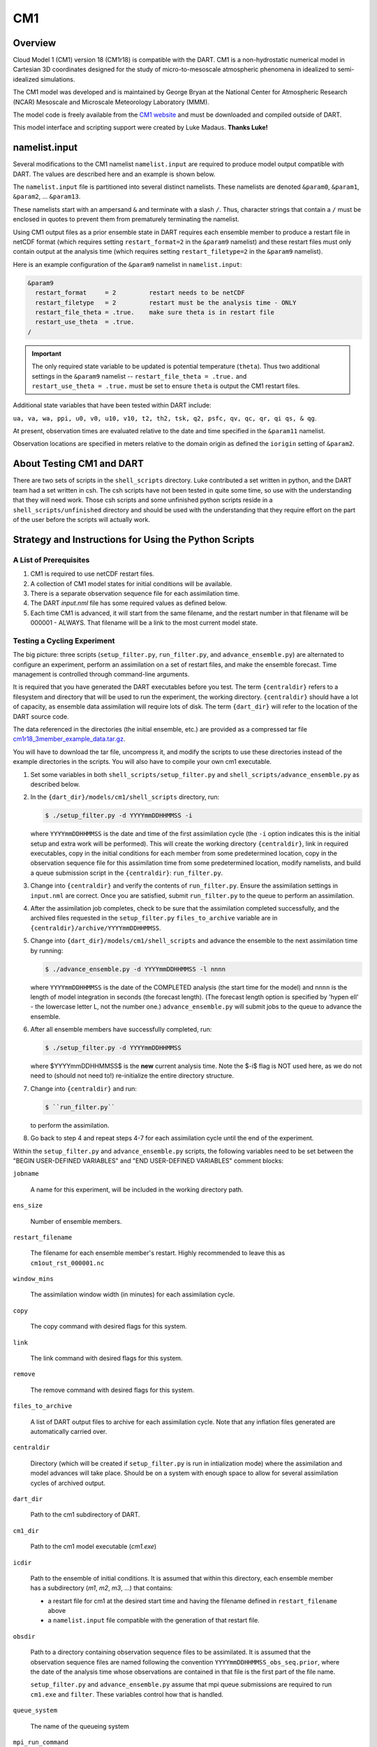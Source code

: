 CM1
===

Overview
--------

Cloud Model 1 (CM1) version 18 (CM1r18) is compatible with the DART. CM1 is a
non-hydrostatic numerical model in Cartesian 3D coordinates designed for the
study of micro-to-mesoscale atmospheric phenomena in idealized to
semi-idealized simulations.

The CM1 model was developed and is maintained by George Bryan at the National
Center for Atmospheric Research (NCAR) Mesoscale and Microscale Meteorology
Laboratory (MMM).

The model code is freely available from the `CM1 website <http://www2.mmm.ucar.edu/people/bryan/cm1/>`_
and must be downloaded and compiled outside of DART.

This model interface and scripting support were created by Luke Madaus.
**Thanks Luke!**

namelist.input
--------------

Several modifications to the CM1 namelist ``namelist.input`` are required to
produce model output compatible with DART. The values are described here and an
example is shown below.

The ``namelist.input`` file is partitioned into several distinct namelists.
These namelists are denoted ``&param0``, ``&param1``, ``&param2``, ... 
``&param13``.

These namelists start with an ampersand ``&`` and terminate with a slash ``/``.
Thus, character strings that contain a ``/`` must be enclosed in quotes to
prevent them from prematurely terminating the namelist.

Using CM1 output files as a prior ensemble state in DART requires each ensemble
member to produce a restart file in netCDF format (which requires setting
``restart_format=2`` in the ``&param9`` namelist) and these restart files must
only contain output at the analysis time (which requires setting
``restart_filetype=2`` in the ``&param9`` namelist).

Here is an example configuration of the ``&param9`` namelist in
``namelist.input``:

.. code-block:: fortran

   &param9 
     restart_format     = 2         restart needs to be netCDF
     restart_filetype   = 2         restart must be the analysis time - ONLY
     restart_file_theta = .true.    make sure theta is in restart file
     restart_use_theta  = .true.
   /

.. important::

   The only required state variable to be updated is potential temperature
   (``theta``). Thus two additional settings in the ``&param9`` namelist  --
   ``restart_file_theta = .true.`` and ``restart_use_theta = .true.`` must be
   set to ensure ``theta`` is output the CM1 restart files.

Additional state variables that have been tested within DART include:

``ua, va, wa, ppi, u0, v0, u10, v10, t2, th2, tsk, q2, psfc, qv, qc, qr, qi qs, & qg``.
  
At present, observation times are evaluated relative to the date and time
specified in the ``&param11`` namelist.

Observation locations are specified in meters relative to the domain origin as
defined the ``iorigin`` setting of ``&param2``.

About Testing CM1 and DART
--------------------------

There are two sets of scripts in the ``shell_scripts`` directory. Luke
contributed a set written in python, and the DART team had a set written in
csh. The csh scripts have not been tested in quite some time, so use with the
understanding that they will need work. Those csh scripts and some unfinished
python scripts reside in a ``shell_scripts/unfinished`` directory and should be
used with the understanding that they require effort on the part of the user
before the scripts will actually work.

Strategy and Instructions for Using the Python Scripts
------------------------------------------------------

A List of Prerequisites
~~~~~~~~~~~~~~~~~~~~~~~

#. CM1 is required to use netCDF restart files.
#. A collection of CM1 model states for initial conditions will be
   available.
#. There is a separate observation sequence file for each assimilation
   time.
#. The DART *input.nml* file has some required values as defined below.
#. Each time CM1 is advanced, it will start from the same filename, and
   the restart number in that filename will be 000001 - ALWAYS. That
   filename will be a link to the most current model state.

Testing a Cycling Experiment
~~~~~~~~~~~~~~~~~~~~~~~~~~~~

The big picture: three scripts (``setup_filter.py``, ``run_filter.py``, and
``advance_ensemble.py``) are alternated to configure an experiment, perform an
assimilation on a set of restart files, and make the ensemble forecast. Time
management is controlled through command-line arguments.

It is required that you have generated the DART executables before you test.
The term ``{centraldir}`` refers to a filesystem and directory that will be
used to run the experiment, the working directory. ``{centraldir}`` should have
a lot of capacity, as ensemble data assimilation will require lots of disk. The
term ``{dart_dir}`` will refer to the location of the DART source code.

The data referenced in the directories (the initial ensemble, etc.) are
provided as a compressed tar file `cm1r18_3member_example_data.tar.gz
<http://www.image.ucar.edu/pub/DART/CM1/cm1r18_3member_example_data.tar.gz>`_.

You will have to download the tar file, uncompress it, and modify the scripts to
use these directories instead of the example directories in the scripts. You
will also have to compile your own cm1 executable.

#. Set some variables in both ``shell_scripts/setup_filter.py`` and
   ``shell_scripts/advance_ensemble.py`` as described below.
#. In the ``{dart_dir}/models/cm1/shell_scripts`` directory, run:
   
   .. code-block:: bash
   
      $ ./setup_filter.py -d YYYYmmDDHHMMSS -i
      
   where ``YYYYmmDDHHMMSS`` is the date and time of the first assimilation
   cycle (the ``-i`` option indicates this is the initial setup and extra work
   will be performed). This will create the working directory ``{centraldir}``,
   link in required executables, copy in the initial conditions for each member
   from some predetermined location, copy in the observation sequence file for
   this assimilation time from some predetermined location, modify namelists,
   and build a queue submission script in the ``{centraldir}``:
   ``run_filter.py``.
#. Change into ``{centraldir}`` and verify the contents of ``run_filter.py``.
   Ensure the assimilation settings in ``input.nml`` are correct. Once you
   are satisfied, submit ``run_filter.py`` to the queue to perform an
   assimilation.
#. After the assimilation job completes, check to be sure that the assimilation
   completed successfully, and the archived files requested in the
   ``setup_filter.py`` ``files_to_archive`` variable are in
   ``{centraldir}/archive/YYYYmmDDHHMMSS``.
#. Change into ``{dart_dir}/models/cm1/shell_scripts`` and advance the ensemble
   to the next assimilation time by running:
   
   .. code-block:: bash

      $ ./advance_ensemble.py -d YYYYmmDDHHMMSS -l nnnn
   
   where ``YYYYmmDDHHMMSS`` is the date of the COMPLETED analysis (the start
   time for the model) and ``nnnn`` is the length of model integration in
   seconds (the forecast length). (The forecast length option is
   specified by 'hypen ell' - the lowercase letter L, not the number one.)
   ``advance_ensemble.py`` will submit jobs to the queue to advance the
   ensemble.
#. After all ensemble members have successfully completed, run:

   .. code-block:: bash
   
      $ ./setup_filter.py -d YYYYmmDDHHMMSS
   
   where $YYYYmmDDHHMMSS$ is the **new** current analysis time. Note the $-i$
   flag is NOT used here, as we do not need to (should not need to!)
   re-initialize the entire directory structure.
#. Change into ``{centraldir}`` and run:

   .. code-block:: bash
   
      $ ``run_filter.py``
   
   to perform the assimilation.
#. Go back to step 4 and repeat steps 4-7 for each assimilation cycle
   until the end of the experiment.

Within the ``setup_filter.py`` and ``advance_ensemble.py`` scripts, the
following variables need to be set between the "BEGIN USER-DEFINED VARIABLES"
and "END USER-DEFINED VARIABLES" comment blocks:

``jobname``

   A name for this experiment, will be included in the working directory path.

``ens_size``

   Number of ensemble members.

``restart_filename``

   The filename for each ensemble member's restart. Highly recommended to leave
   this as ``cm1out_rst_000001.nc``

``window_mins``

   The assimilation window width (in minutes) for each assimilation cycle.

``copy``

   The copy command with desired flags for this system.

``link``

   The link command with desired flags for this system.

``remove``

   The remove command with desired flags for this system.

``files_to_archive``

   A list of DART output files to archive for each assimilation cycle. Note
   that any inflation files generated are automatically carried over.

``centraldir``

   Directory (which will be created if ``setup_filter.py`` is run in
   intialization mode) where the assimilation and model advances will take
   place. Should be on a system with enough space to allow for several
   assimilation cycles of archived output.

``dart_dir``

   Path to the cm1 subdirectory of DART.

``cm1_dir``

   Path to the cm1 model executable (*cm1.exe*)

``icdir``

   Path to the ensemble of initial conditions. It is assumed that within this
   directory, each ensemble member has a subdirectory (*m1*, *m2*, *m3*, ...)
   that contains:

   -  a restart file for cm1 at the desired start time and having the
      filename defined in ``restart_filename`` above
   -  a ``namelist.input`` file compatible with the generation of that
      restart file.

``obsdir``

   Path to a directory containing observation sequence files to be assimilated.
   It is assumed that the observation sequence files are named following the
   convention ``YYYYmmDDHHMMSS_obs_seq.prior``, where the date of the analysis
   time whose observations are contained in that file is the first part of the
   file name.

   ``setup_filter.py`` and ``advance_ensemble.py`` assume that mpi queue
   submissions are required to run ``cm1.exe`` and ``filter``. These variables
   control how that is handled.

``queue_system``

   The name of the queueing system

``mpi_run_command``

   The command used in a submitted script to execute an mpi task in the queue,
   including any required flags

``queue_sub_command``

   The command used to submit a script to the queue

``job_sub_info``

   A dictionary of all flags required to execute a job in the queue, with
   the key being the flag and the value being the variable. e.g. {'-P' :
   'PROJECT CODE HERE', '-W' : '00:20'}, etc.

.. note:

   ``{dart_dir}/work/input.nml`` should be modified with the desired
   assimilation settings. Some of the variables listed above will override the
   values in ``{dart_dir}/work/input.nml`` should be modified.


Namelist
--------

The ``&model_nml`` namelist is read from the ``input.nml`` file. Again,
namelists start with an ampersand ``&`` and terminate with a slash ``/``.
Character strings that contain a ``/`` must be enclosed in quotes to prevent
them from prematurely terminating the namelist.

.. code-block:: fortran

   &model_nml 
      assimilation_period_days     = 0
      assimilation_period_seconds  = 21600
      model_perturbation_amplitude = 0.2
      cm1_template_file            = 'null'
      calendar                     = 'Gregorian'
      periodic_x                   = .true.
      periodic_y                   = .true.
      periodic_z                   = .false.
      debug                        = 0
      model_variables              = ' '
   /

Description of each namelist entry
~~~~~~~~~~~~~~~~~~~~~~~~~~~~~~~~~~

+------------------------------------+-----------------------+-------------------------------------------------------+
| Item                               | Type                  | Description                                           |
+====================================+=======================+=======================================================+
| assimilation_period_[days,seconds] | integer               | This specifies the width of the assimilation window.  |
|                                    |                       | The current model time is used as the center time of  |
|                                    |                       | the assimilation window. All observations in the      |
|                                    |                       | assimilation window are assimilated. BEWARE: if you   |
|                                    |                       | put observations that occur before the beginning of   |
|                                    |                       | the assimilation_period, DART will error out because  |
|                                    |                       | it cannot move the model 'back in time' to process    |
|                                    |                       | these observations.                                   |
+------------------------------------+-----------------------+-------------------------------------------------------+
| model_perturbation_amplitude       | real(r8)              | unsupported                                           |
+------------------------------------+-----------------------+-------------------------------------------------------+
| cm1_template_file                  | character(len=256)    | filename used to read the variable sizes, location    |
|                                    |                       | metadata, etc.                                        |
+------------------------------------+-----------------------+-------------------------------------------------------+
| calendar                           | character(len=256)    | Character string to specify the calendar in use.      |
|                                    |                       | Usually 'Gregorian' (since that is what the           |
|                                    |                       | observations use).                                    |
+------------------------------------+-----------------------+-------------------------------------------------------+
| model_variables                    | character(:,5)        | Strings that identify the CM1 variables, their DART   |
|                                    |                       | quantity, the minimum & maximum possible values, and  |
|                                    |                       | whether or not the posterior values should be written |
|                                    |                       | to the output file. The DART QUANTITY must be one     |
|                                    |                       | found in the *DART/obs_kind/obs_kind_mod.f90* AFTER   |
|                                    |                       | it gets built by *preprocess*.                        |
|                                    |                       |                                                       |
|                                    |                       | +--------------------------+----------------------+   |
|                                    |                       | | *model_variables(:,1)*   | Specifies the CM1    |   |
|                                    |                       | |                          | variable name in the |   |
|                                    |                       | |                          | netCDF file.         |   |
|                                    |                       | +--------------------------+----------------------+   |
|                                    |                       | | *model_variables(:,2)*   | Specifies the DART   |   |
|                                    |                       | |                          | quantity for that    |   |
|                                    |                       | |                          | variable.            |   |
|                                    |                       | +--------------------------+----------------------+   |
|                                    |                       | | *model_variables(:,3)*   | Specifies a minimum  |   |
|                                    |                       | |                          | bound (if any) for   |   |
|                                    |                       | |                          | that variable.       |   |
|                                    |                       | +--------------------------+----------------------+   |
|                                    |                       | | *model_variables(:,4)*   | Specifies a maximum  |   |
|                                    |                       | |                          | bound (if any) for   |   |
|                                    |                       | |                          | that variable.       |   |
|                                    |                       | +--------------------------+----------------------+   |
|                                    |                       | | *model_variables(:,5)*   | Specifies if the     |   |
|                                    |                       | |                          | variable should be   |   |
|                                    |                       | |                          | updated in the       |   |
|                                    |                       | |                          | restart file. The    |   |
|                                    |                       | |                          | value may be         |   |
|                                    |                       | |                          | "UPDATE" or anything |   |
|                                    |                       | |                          | else.                |   |
|                                    |                       | +--------------------------+----------------------+   |
|                                    |                       |                                                       |
+------------------------------------+-----------------------+-------------------------------------------------------+
| periodic_x                         | logical               | a value of *.true.* means the 'X' dimension is        |
|                                    |                       | periodic.                                             |
+------------------------------------+-----------------------+-------------------------------------------------------+
| periodic_y                         | logical               | a value of *.true.* means the 'Y' dimension is        |
|                                    |                       | periodic.                                             |
+------------------------------------+-----------------------+-------------------------------------------------------+
| periodic_z                         | logical               | unsupported                                           |
+------------------------------------+-----------------------+-------------------------------------------------------+
| debug                              | integer               | switch to control the amount of run-time output is    |
|                                    |                       | produced. Higher values produce more output. 0        |
|                                    |                       | produces the least.                                   |
+------------------------------------+-----------------------+-------------------------------------------------------+

.. note::

   The values above are the default values. A more realistic example is shown
   below and closely matches the values in the default ``input.nml``.

.. code-block:: fortran

   &model_nml 
      assimilation_period_days     = 0
      assimilation_period_seconds  = 60
      cm1_template_file            = 'cm1out_rst_000001.nc'
      calendar                     = 'Gregorian'
      periodic_x                   = .true.
      periodic_y                   = .true.
      periodic_z                   = .false.
      debug                        = 0
      model_variables = 'ua'   , 'QTY_U_WIND_COMPONENT'      , 'NULL', 'NULL', 'UPDATE',
                        'va'   , 'QTY_V_WIND_COMPONENT'      , 'NULL', 'NULL', 'UPDATE',
                        'wa'   , 'QTY_VERTICAL_VELOCITY'     , 'NULL', 'NULL', 'UPDATE',
                        'theta', 'QTY_POTENTIAL_TEMPERATURE' , 0.0000, 'NULL', 'UPDATE',
                        'ppi'  , 'QTY_PRESSURE'              , 'NULL', 'NULL', 'UPDATE',
                        'u10'  , 'QTY_10M_U_WIND_COMPONENT'  , 'NULL', 'NULL', 'UPDATE',
                        'v10'  , 'QTY_10M_V_WIND_COMPONENT'  , 'NULL', 'NULL', 'UPDATE',
                        't2'   , 'QTY_2M_TEMPERATURE'        , 0.0000, 'NULL', 'UPDATE',
                        'th2'  , 'QTY_POTENTIAL_TEMPERATURE' , 0.0000, 'NULL', 'UPDATE',
                        'tsk'  , 'QTY_SURFACE_TEMPERATURE'   , 0.0000, 'NULL', 'UPDATE',
                        'q2'   , 'QTY_SPECIFIC_HUMIDITY'     , 0.0000, 'NULL', 'UPDATE',
                        'psfc' , 'QTY_SURFACE_PRESSURE'      , 0.0000, 'NULL', 'UPDATE',
                        'qv'   , 'QTY_VAPOR_MIXING_RATIO'    , 0.0000, 'NULL', 'UPDATE',
                        'qc'   , 'QTY_CLOUD_LIQUID_WATER'    , 0.0000, 'NULL', 'UPDATE',
                        'qr'   , 'QTY_RAINWATER_MIXING_RATIO', 0.0000, 'NULL', 'UPDATE',
                        'qi'   , 'QTY_CLOUD_ICE'             , 0.0000, 'NULL', 'UPDATE',
                        'qs'   , 'QTY_SNOW_MIXING_RATIO'     , 0.0000, 'NULL', 'UPDATE',
                        'qg'   , 'QTY_GRAUPEL_MIXING_RATIO'  , 0.0000, 'NULL', 'UPDATE'
   /
